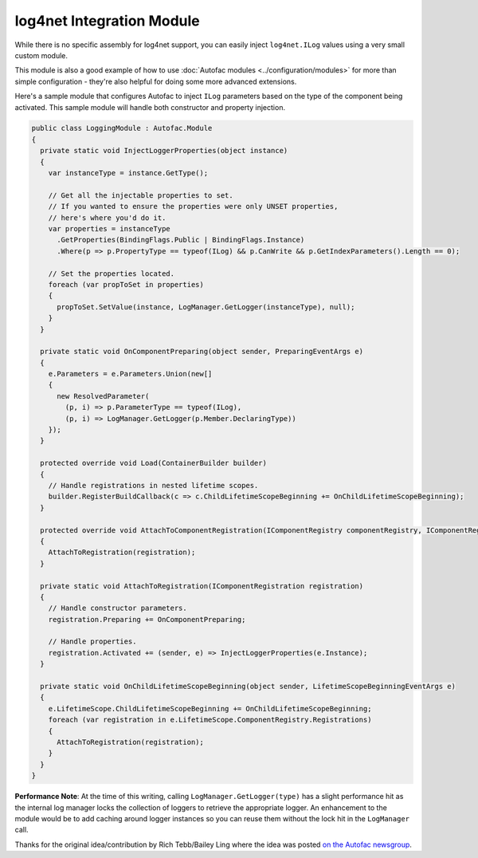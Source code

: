 ==========================
log4net Integration Module
==========================

While there is no specific assembly for log4net support, you can easily inject ``log4net.ILog`` values using a very small custom module.

This module is also a good example of how to use :doc:`Autofac modules <../configuration/modules>` for more than simple configuration - they're also helpful for doing some more advanced extensions.

Here's a sample module that configures Autofac to inject ``ILog`` parameters based on the type of the component being activated. This sample module will handle both constructor and property injection.

.. sourcecode:: csharp

    public class LoggingModule : Autofac.Module
    {
      private static void InjectLoggerProperties(object instance)
      {
        var instanceType = instance.GetType();

        // Get all the injectable properties to set.
        // If you wanted to ensure the properties were only UNSET properties,
        // here's where you'd do it.
        var properties = instanceType
          .GetProperties(BindingFlags.Public | BindingFlags.Instance)
          .Where(p => p.PropertyType == typeof(ILog) && p.CanWrite && p.GetIndexParameters().Length == 0);

        // Set the properties located.
        foreach (var propToSet in properties)
        {
          propToSet.SetValue(instance, LogManager.GetLogger(instanceType), null);
        }
      }

      private static void OnComponentPreparing(object sender, PreparingEventArgs e)
      {
        e.Parameters = e.Parameters.Union(new[]
        {
          new ResolvedParameter(
            (p, i) => p.ParameterType == typeof(ILog),
            (p, i) => LogManager.GetLogger(p.Member.DeclaringType))
        });
      }

      protected override void Load(ContainerBuilder builder)
      {
        // Handle registrations in nested lifetime scopes.
        builder.RegisterBuildCallback(c => c.ChildLifetimeScopeBeginning += OnChildLifetimeScopeBeginning);
      }

      protected override void AttachToComponentRegistration(IComponentRegistry componentRegistry, IComponentRegistration registration)
      {
        AttachToRegistration(registration);
      }

      private static void AttachToRegistration(IComponentRegistration registration)
      {
        // Handle constructor parameters.
        registration.Preparing += OnComponentPreparing;

        // Handle properties.
        registration.Activated += (sender, e) => InjectLoggerProperties(e.Instance);
      }

      private static void OnChildLifetimeScopeBeginning(object sender, LifetimeScopeBeginningEventArgs e)
      {
        e.LifetimeScope.ChildLifetimeScopeBeginning += OnChildLifetimeScopeBeginning;
        foreach (var registration in e.LifetimeScope.ComponentRegistry.Registrations)
        {
          AttachToRegistration(registration);
        }
      }
    }

**Performance Note**: At the time of this writing, calling ``LogManager.GetLogger(type)`` has a slight performance hit as the internal log manager locks the collection of loggers to retrieve the appropriate logger. An enhancement to the module would be to add caching around logger instances so you can reuse them without the lock hit in the ``LogManager`` call.

Thanks for the original idea/contribution by Rich Tebb/Bailey Ling where the idea was posted `on the Autofac newsgroup <https://groups.google.com/forum/#!msg/autofac/Qb-dVPMbna0/s-jLeWeST3AJ>`_.
